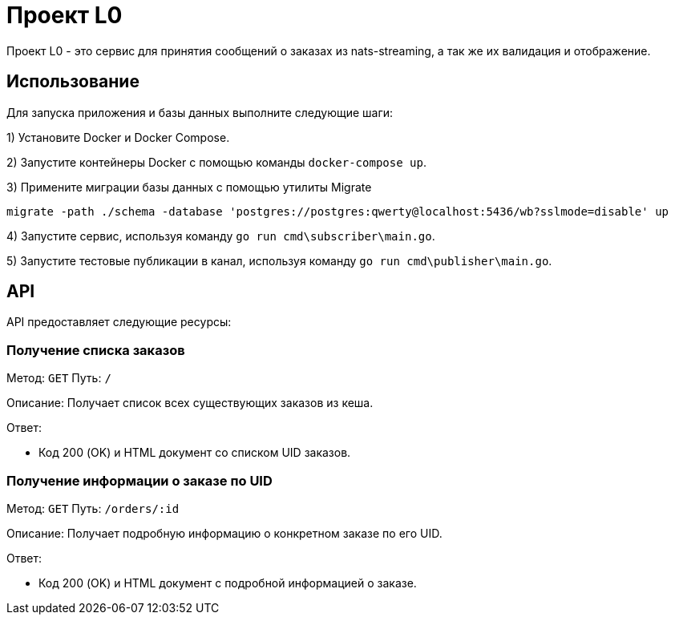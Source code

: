 = Проект L0

Проект L0 - это сервис для принятия сообщений о заказах из nats-streaming, а так же их валидация и отображение.

== Использование

Для запуска приложения и базы данных выполните следующие шаги:

1) Установите Docker и Docker Compose.

2) Запустите контейнеры Docker с помощью команды `docker-compose up`.

3) Примените миграции базы данных с помощью утилиты Migrate

[source,shell]
----
migrate -path ./schema -database 'postgres://postgres:qwerty@localhost:5436/wb?sslmode=disable' up
----

4) Запустите сервис, используя команду `go run cmd\subscriber\main.go`.

5) Запустите тестовые публикации в канал, используя команду `go run cmd\publisher\main.go`.

== API

API предоставляет следующие ресурсы:

=== Получение списка заказов

Метод: `GET`
Путь: `/`

Описание: Получает список всех существующих заказов из кеша.

Ответ:

- Код 200 (OK) и HTML документ со списком UID заказов.

=== Получение информации о заказе по UID

Метод: `GET`
Путь: `/orders/:id`

Описание: Получает подробную информацию о конкретном заказе по его UID.

Ответ:

- Код 200 (OK) и HTML документ с подробной информацией о заказе.
